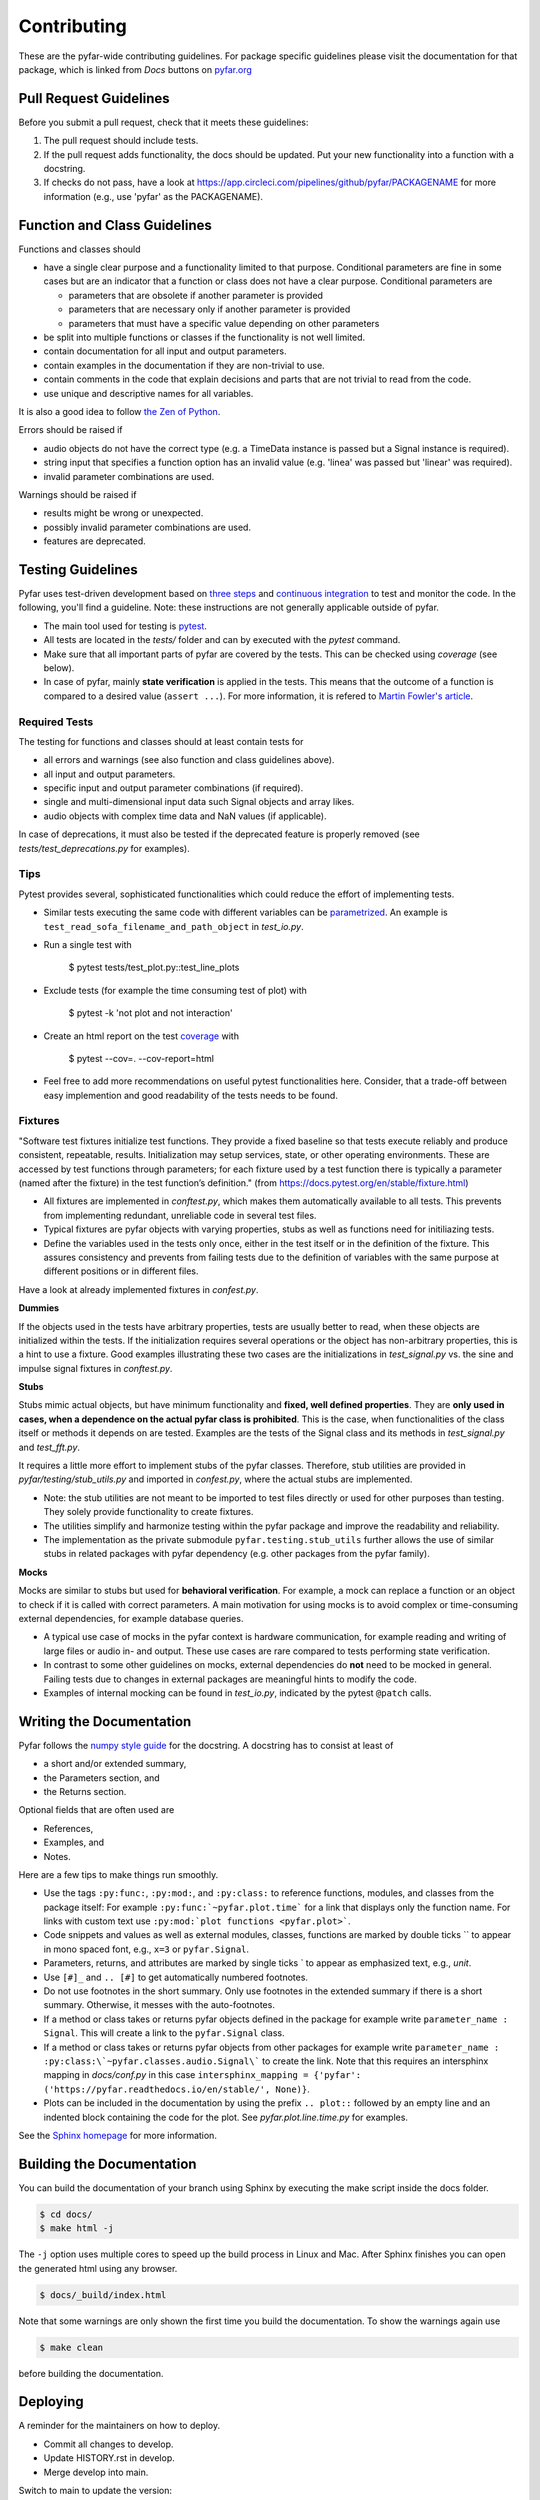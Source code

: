 .. highlight:: shell

============
Contributing
============

These are the pyfar-wide contributing guidelines. For package specific guidelines please visit the documentation for that package, which is linked from *Docs* buttons on `pyfar.org <https://pyfar.org>`_

Pull Request Guidelines
-----------------------

Before you submit a pull request, check that it meets these guidelines:

1. The pull request should include tests.
2. If the pull request adds functionality, the docs should be updated. Put your new functionality into a function with a docstring.
3. If checks do not pass, have a look at https://app.circleci.com/pipelines/github/pyfar/PACKAGENAME for more information (e.g., use 'pyfar' as the PACKAGENAME).

Function and Class Guidelines
-----------------------------

Functions and classes should

* have a single clear purpose and a functionality limited to that purpose. Conditional parameters are fine in some cases but are an indicator that a function or class does not have a clear purpose. Conditional parameters are

  - parameters that are obsolete if another parameter is provided
  - parameters that are necessary only if another parameter is provided
  - parameters that must have a specific value depending on other parameters

* be split into multiple functions or classes if the functionality is not well limited.
* contain documentation for all input and output parameters.
* contain examples in the documentation if they are non-trivial to use.
* contain comments in the code that explain decisions and parts that are not trivial to read from the code.
* use unique and descriptive names for all variables.

It is also a good idea to follow `the Zen of Python <https://peps.python.org/pep-0020/>`_.

Errors should be raised if

* audio objects do not have the correct type (e.g. a TimeData instance is passed but a Signal instance is required).
* string input that specifies a function option has an invalid value (e.g. 'linea' was passed but 'linear' was required).
* invalid parameter combinations are used.

Warnings should be raised if

* results might be wrong or unexpected.
* possibly invalid parameter combinations are used.
* features are deprecated.


Testing Guidelines
-----------------------
Pyfar uses test-driven development based on `three steps <https://martinfowler.com/bliki/TestDrivenDevelopment.html>`_ and `continuous integration <https://en.wikipedia.org/wiki/Continuous_integration>`_ to test and monitor the code.
In the following, you'll find a guideline. Note: these instructions are not generally applicable outside of pyfar.

- The main tool used for testing is `pytest <https://docs.pytest.org/en/stable/index.html>`_.
- All tests are located in the *tests/* folder and can by executed with the `pytest` command.
- Make sure that all important parts of pyfar are covered by the tests. This can be checked using *coverage* (see below).
- In case of pyfar, mainly **state verification** is applied in the tests. This means that the outcome of a function is compared to a desired value (``assert ...``). For more information, it is refered to `Martin Fowler's article <https://martinfowler.com/articles/mocksArentStubs.html>`_.

Required Tests
~~~~~~~~~~~~~~

The testing for functions and classes should at least contain tests for

- all errors and warnings (see also function and class guidelines above).
- all input and output parameters.
- specific input and output parameter combinations (if required).
- single and multi-dimensional input data such Signal objects and array likes.
- audio objects with complex time data and NaN values (if applicable).

In case of deprecations, it must also be tested if the deprecated feature is properly removed (see `tests/test_deprecations.py` for examples).

Tips
~~~~~~~~~~~
Pytest provides several, sophisticated functionalities which could reduce the effort of implementing tests.

- Similar tests executing the same code with different variables can be `parametrized <https://docs.pytest.org/en/stable/example/parametrize.html>`_. An example is ``test_read_sofa_filename_and_path_object`` in *test_io.py*.

- Run a single test with

    $ pytest tests/test_plot.py::test_line_plots

- Exclude tests (for example the time consuming test of plot) with

    $ pytest -k 'not plot and not interaction'

- Create an html report on the test `coverage <https://coverage.readthedocs.io/en/coverage-5.5/>`_ with

    $ pytest --cov=. --cov-report=html

- Feel free to add more recommendations on useful pytest functionalities here. Consider, that a trade-off between easy implemention and good readability of the tests needs to be found.

Fixtures
~~~~~~~~
"Software test fixtures initialize test functions. They provide a fixed baseline so that tests execute reliably and produce consistent, repeatable, results. Initialization may setup services, state, or other operating environments. These are accessed by test functions through parameters; for each fixture used by a test function there is typically a parameter (named after the fixture) in the test function’s definition." (from https://docs.pytest.org/en/stable/fixture.html)

- All fixtures are implemented in *conftest.py*, which makes them automatically available to all tests. This prevents from implementing redundant, unreliable code in several test files.
- Typical fixtures are pyfar objects with varying properties, stubs as well as functions need for initiliazing tests.
- Define the variables used in the tests only once, either in the test itself or in the definition of the fixture. This assures consistency and prevents from failing tests due to the definition of variables with the same purpose at different positions or in different files.

Have a look at already implemented fixtures in *confest.py*.

**Dummies**

If the objects used in the tests have arbitrary properties, tests are usually better to read, when these objects are initialized within the tests. If the initialization requires several operations or the object has non-arbitrary properties, this is a hint to use a fixture.
Good examples illustrating these two cases are the initializations in *test_signal.py* vs. the sine and impulse signal fixtures in *conftest.py*.

**Stubs**

Stubs mimic actual objects, but have minimum functionality and **fixed, well defined properties**. They are **only used in cases, when a dependence on the actual pyfar class is prohibited**. This is the case, when functionalities of the class itself or methods it depends on are tested. Examples are the tests of the Signal class and its methods in *test_signal.py* and *test_fft.py*.

It requires a little more effort to implement stubs of the pyfar classes. Therefore, stub utilities are provided in *pyfar/testing/stub_utils.py* and imported in *confest.py*, where the actual stubs are implemented.

- Note: the stub utilities are not meant to be imported to test files directly or used for other purposes than testing. They solely provide functionality to create fixtures.
- The utilities simplify and harmonize testing within the pyfar package and improve the readability and reliability.
- The implementation as the private submodule ``pyfar.testing.stub_utils``  further allows the use of similar stubs in related packages with pyfar dependency (e.g. other packages from the pyfar family).

**Mocks**

Mocks are similar to stubs but used for **behavioral verification**. For example, a mock can replace a function or an object to check if it is called with correct parameters. A main motivation for using mocks is to avoid complex or time-consuming external dependencies, for example database queries.

- A typical use case of mocks in the pyfar context is hardware communication, for example reading and writing of large files or audio in- and output. These use cases are rare compared to tests performing state verification.
- In contrast to some other guidelines on mocks, external dependencies do **not** need to be mocked in general. Failing tests due to changes in external packages are meaningful hints to modify the code.
- Examples of internal mocking can be found in *test_io.py*, indicated by the pytest ``@patch`` calls.


Writing the Documentation
-------------------------

Pyfar follows the `numpy style guide <https://numpydoc.readthedocs.io/en/latest/format.html>`_ for the docstring. A docstring has to consist at least of

- a short and/or extended summary,
- the Parameters section, and
- the Returns section.

Optional fields that are often used are

- References,
- Examples, and
- Notes.

Here are a few tips to make things run smoothly.

- Use the tags ``:py:func:``, ``:py:mod:``, and ``:py:class:`` to reference functions, modules, and classes from the package itself: For example ``:py:func:`~pyfar.plot.time``` for a link that displays only the function name. For links with custom text use ``:py:mod:`plot functions <pyfar.plot>```.
- Code snippets and values as well as external modules, classes, functions are marked by double ticks \`\` to appear in mono spaced font, e.g., ``x=3`` or ``pyfar.Signal``.
- Parameters, returns, and attributes are marked by single ticks \` to appear as emphasized text, e.g., *unit*.
- Use ``[#]_`` and ``.. [#]`` to get automatically numbered footnotes.
- Do not use footnotes in the short summary. Only use footnotes in the extended summary if there is a short summary. Otherwise, it messes with the auto-footnotes.
- If a method or class takes or returns pyfar objects defined in the package for example write ``parameter_name : Signal``. This will create a link to the ``pyfar.Signal`` class.
- If a method or class takes or returns pyfar objects from other packages for example write ``parameter_name : :py:class:\`~pyfar.classes.audio.Signal\``` to create the link. Note that this requires an intersphinx mapping in `docs/conf.py` in this case ``intersphinx_mapping = {'pyfar': ('https://pyfar.readthedocs.io/en/stable/', None)}``.
- Plots can be included in the documentation by using the prefix ``.. plot::`` followed by an empty line and an indented block containing the code for the plot. See `pyfar.plot.line.time.py` for examples.

See the `Sphinx homepage <https://www.sphinx-doc.org>`_ for more information.

Building the Documentation
--------------------------

You can build the documentation of your branch using Sphinx by executing the make script inside the docs folder.

.. code-block:: console

    $ cd docs/
    $ make html -j

The ``-j`` option uses multiple cores to speed up the build process in Linux and Mac. After Sphinx finishes you can open the generated html using any browser.

.. code-block:: console

    $ docs/_build/index.html

Note that some warnings are only shown the first time you build the
documentation. To show the warnings again use

.. code-block:: console

    $ make clean

before building the documentation.


Deploying
---------

A reminder for the maintainers on how to deploy.

- Commit all changes to develop.
- Update HISTORY.rst in develop.
- Merge develop into main.

Switch to main to update the version::

$ bumpversion patch --verbose  # possible version bumps: major / minor / patch
$ git push --follow-tags

The testing platform will then deploy to PyPI if tests pass.

- Merge main back into develop.
